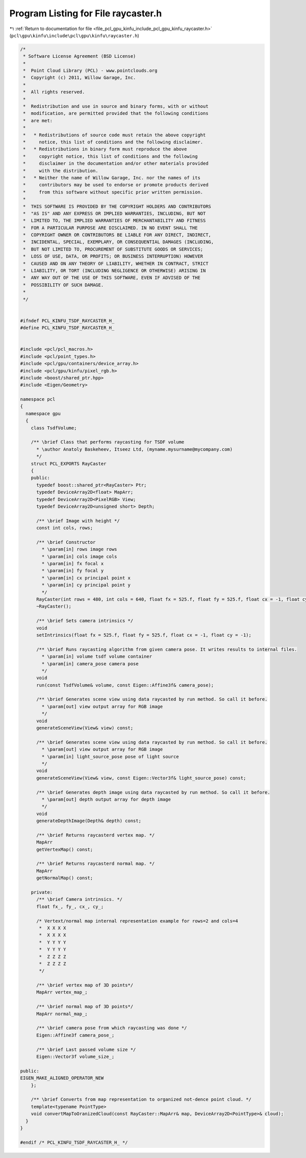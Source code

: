
.. _program_listing_file_pcl_gpu_kinfu_include_pcl_gpu_kinfu_raycaster.h:

Program Listing for File raycaster.h
====================================

|exhale_lsh| :ref:`Return to documentation for file <file_pcl_gpu_kinfu_include_pcl_gpu_kinfu_raycaster.h>` (``pcl\gpu\kinfu\include\pcl\gpu\kinfu\raycaster.h``)

.. |exhale_lsh| unicode:: U+021B0 .. UPWARDS ARROW WITH TIP LEFTWARDS

.. code-block:: cpp

   /*
    * Software License Agreement (BSD License)
    *
    *  Point Cloud Library (PCL) - www.pointclouds.org
    *  Copyright (c) 2011, Willow Garage, Inc.
    *
    *  All rights reserved.
    *
    *  Redistribution and use in source and binary forms, with or without
    *  modification, are permitted provided that the following conditions
    *  are met:
    *
    *   * Redistributions of source code must retain the above copyright
    *     notice, this list of conditions and the following disclaimer.
    *   * Redistributions in binary form must reproduce the above
    *     copyright notice, this list of conditions and the following
    *     disclaimer in the documentation and/or other materials provided
    *     with the distribution.
    *   * Neither the name of Willow Garage, Inc. nor the names of its
    *     contributors may be used to endorse or promote products derived
    *     from this software without specific prior written permission.
    *
    *  THIS SOFTWARE IS PROVIDED BY THE COPYRIGHT HOLDERS AND CONTRIBUTORS
    *  "AS IS" AND ANY EXPRESS OR IMPLIED WARRANTIES, INCLUDING, BUT NOT
    *  LIMITED TO, THE IMPLIED WARRANTIES OF MERCHANTABILITY AND FITNESS
    *  FOR A PARTICULAR PURPOSE ARE DISCLAIMED. IN NO EVENT SHALL THE
    *  COPYRIGHT OWNER OR CONTRIBUTORS BE LIABLE FOR ANY DIRECT, INDIRECT,
    *  INCIDENTAL, SPECIAL, EXEMPLARY, OR CONSEQUENTIAL DAMAGES (INCLUDING,
    *  BUT NOT LIMITED TO, PROCUREMENT OF SUBSTITUTE GOODS OR SERVICES;
    *  LOSS OF USE, DATA, OR PROFITS; OR BUSINESS INTERRUPTION) HOWEVER
    *  CAUSED AND ON ANY THEORY OF LIABILITY, WHETHER IN CONTRACT, STRICT
    *  LIABILITY, OR TORT (INCLUDING NEGLIGENCE OR OTHERWISE) ARISING IN
    *  ANY WAY OUT OF THE USE OF THIS SOFTWARE, EVEN IF ADVISED OF THE
    *  POSSIBILITY OF SUCH DAMAGE.
    *
    */
   
   
   #ifndef PCL_KINFU_TSDF_RAYCASTER_H_
   #define PCL_KINFU_TSDF_RAYCASTER_H_
   
   
   #include <pcl/pcl_macros.h>
   #include <pcl/point_types.h>
   #include <pcl/gpu/containers/device_array.h>
   #include <pcl/gpu/kinfu/pixel_rgb.h>
   #include <boost/shared_ptr.hpp>
   #include <Eigen/Geometry>
   
   namespace pcl
   {
     namespace gpu
     {
       class TsdfVolume;
   
       /** \brief Class that performs raycasting for TSDF volume
         * \author Anatoly Baskeheev, Itseez Ltd, (myname.mysurname@mycompany.com)
         */
       struct PCL_EXPORTS RayCaster
       {
       public:
         typedef boost::shared_ptr<RayCaster> Ptr;
         typedef DeviceArray2D<float> MapArr;
         typedef DeviceArray2D<PixelRGB> View;
         typedef DeviceArray2D<unsigned short> Depth;     
   
         /** \brief Image with height */ 
         const int cols, rows;      
         
         /** \brief Constructor 
           * \param[in] rows image rows
           * \param[in] cols image cols
           * \param[in] fx focal x
           * \param[in] fy focal y
           * \param[in] cx principal point x
           * \param[in] cy principal point y
           */
         RayCaster(int rows = 480, int cols = 640, float fx = 525.f, float fy = 525.f, float cx = -1, float cy = -1);
         ~RayCaster();
   
         /** \brief Sets camera intrinsics */ 
         void
         setIntrinsics(float fx = 525.f, float fy = 525.f, float cx = -1, float cy = -1);
         
         /** \brief Runs raycasting algorithm from given camera pose. It writes results to internal files.
           * \param[in] volume tsdf volume container
           * \param[in] camera_pose camera pose
           */ 
         void 
         run(const TsdfVolume& volume, const Eigen::Affine3f& camera_pose);
   
         /** \brief Generates scene view using data raycasted by run method. So call it before.
           * \param[out] view output array for RGB image        
           */
         void
         generateSceneView(View& view) const;
   
         /** \brief Generates scene view using data raycasted by run method. So call it before.
           * \param[out] view output array for RGB image
           * \param[in] light_source_pose pose of light source
           */
         void
         generateSceneView(View& view, const Eigen::Vector3f& light_source_pose) const;
   
         /** \brief Generates depth image using data raycasted by run method. So call it before.
           * \param[out] depth output array for depth image        
           */
         void
         generateDepthImage(Depth& depth) const;
         
         /** \brief Returns raycasterd vertex map. */ 
         MapArr
         getVertexMap() const;
   
         /** \brief Returns raycasterd normal map. */ 
         MapArr
         getNormalMap() const;
   
       private:
         /** \brief Camera intrinsics. */ 
         float fx_, fy_, cx_, cy_;
               
         /* Vertext/normal map internal representation example for rows=2 and cols=4
          *  X X X X
          *  X X X X
          *  Y Y Y Y
          *  Y Y Y Y
          *  Z Z Z Z
          *  Z Z Z Z     
          */
   
         /** \brief vertex map of 3D points*/
         MapArr vertex_map_;
         
         /** \brief normal map of 3D points*/
         MapArr normal_map_;
   
         /** \brief camera pose from which raycasting was done */
         Eigen::Affine3f camera_pose_;
   
         /** \brief Last passed volume size */
         Eigen::Vector3f volume_size_;
   
   public:
   EIGEN_MAKE_ALIGNED_OPERATOR_NEW
       };
       
       /** \brief Converts from map representation to organized not-dence point cloud. */
       template<typename PointType>
       void convertMapToOranizedCloud(const RayCaster::MapArr& map, DeviceArray2D<PointType>& cloud);
     }
   }
   
   #endif /* PCL_KINFU_TSDF_RAYCASTER_H_ */
